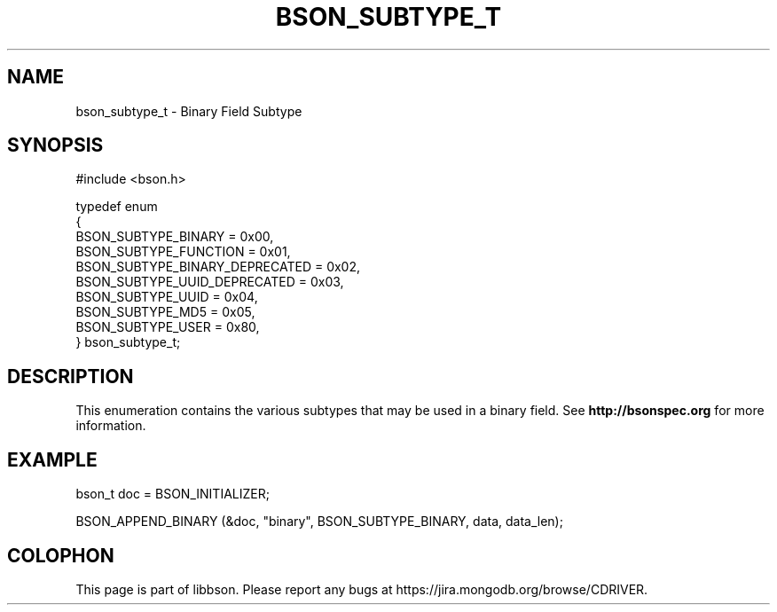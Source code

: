 .\" This manpage is Copyright (C) 2014 MongoDB, Inc.
.\" 
.\" Permission is granted to copy, distribute and/or modify this document
.\" under the terms of the GNU Free Documentation License, Version 1.3
.\" or any later version published by the Free Software Foundation;
.\" with no Invariant Sections, no Front-Cover Texts, and no Back-Cover Texts.
.\" A copy of the license is included in the section entitled "GNU
.\" Free Documentation License".
.\" 
.TH "BSON_SUBTYPE_T" "3" "2014-08-19" "libbson"
.SH NAME
bson_subtype_t \- Binary Field Subtype
.SH "SYNOPSIS"

.nf
.nf
#include <bson.h>


typedef enum
{
   BSON_SUBTYPE_BINARY            = 0x00,
   BSON_SUBTYPE_FUNCTION          = 0x01,
   BSON_SUBTYPE_BINARY_DEPRECATED = 0x02,
   BSON_SUBTYPE_UUID_DEPRECATED   = 0x03,
   BSON_SUBTYPE_UUID              = 0x04,
   BSON_SUBTYPE_MD5               = 0x05,
   BSON_SUBTYPE_USER              = 0x80,
} bson_subtype_t;
.fi
.fi

.SH "DESCRIPTION"

This enumeration contains the various subtypes that may be used in a binary field. See
.BR http://bsonspec.org
for more information.

.SH "EXAMPLE"

.nf
.nf
bson_t doc = BSON_INITIALIZER;

BSON_APPEND_BINARY (&doc, "binary", BSON_SUBTYPE_BINARY, data, data_len);
.fi
.fi


.BR
.SH COLOPHON
This page is part of libbson.
Please report any bugs at
\%https://jira.mongodb.org/browse/CDRIVER.